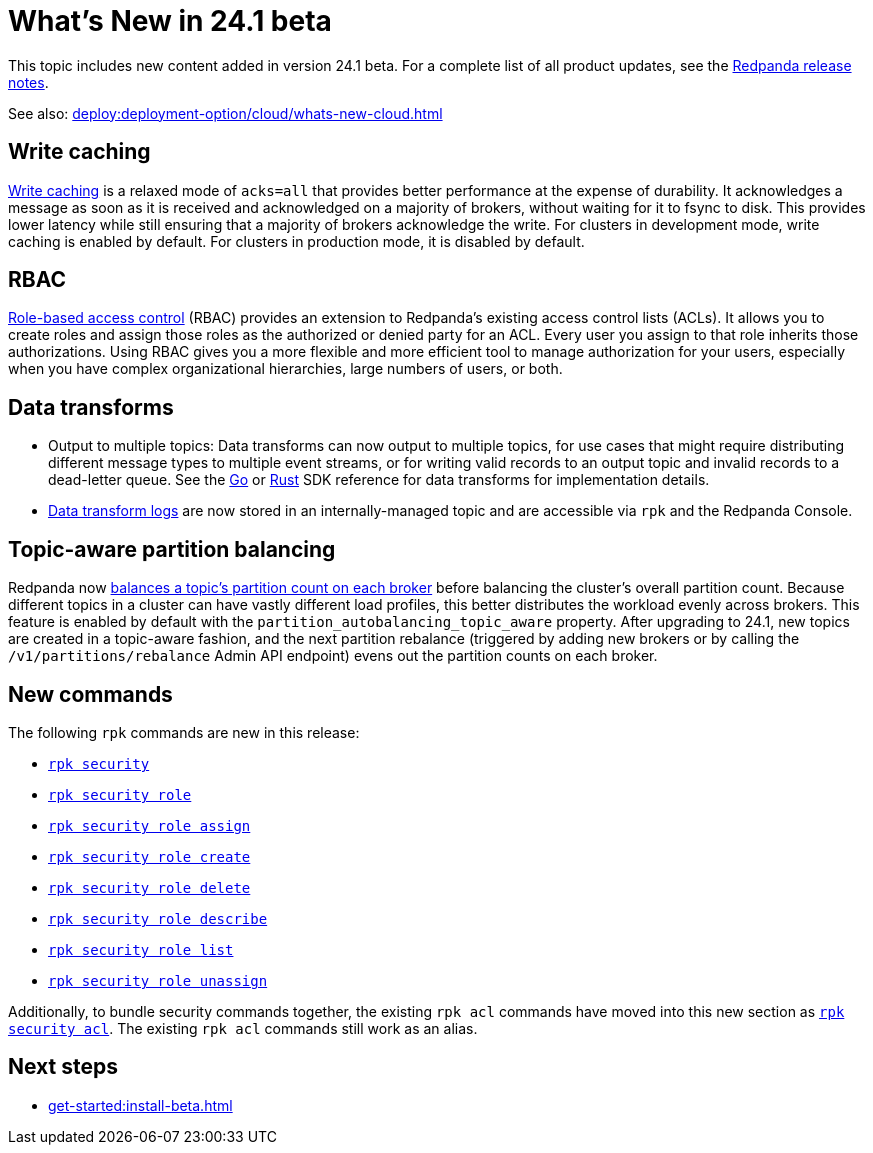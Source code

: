 = What's New in 24.1 beta
:description: Summary of new features and updates in the release.
:page-aliases: get-started:whats-new-233.adoc, get-started:whats-new-241.adoc

This topic includes new content added in version 24.1 beta. For a complete list of all product updates, see the https://github.com/redpanda-data/redpanda/releases/[Redpanda release notes^]. 

See also: xref:deploy:deployment-option/cloud/whats-new-cloud.adoc[]

== Write caching

xref:develop:config-topics.adoc#configure-write-caching[Write caching] is a relaxed mode of `acks=all` that provides better performance at the expense of durability. It acknowledges a message as soon as it is received and acknowledged on a majority of brokers, without waiting for it to fsync to disk. This provides lower latency while still ensuring that a majority of brokers acknowledge the write. For clusters in development mode, write caching is enabled by default. For clusters in production mode, it is disabled by default.

== RBAC
xref:manage:security/authorization/rbac.adoc[Role-based access control] (RBAC) provides an extension to Redpanda's existing access control lists (ACLs). It allows you to create roles and assign those roles as the authorized or denied party for an ACL. Every user you assign to that role inherits those authorizations. Using RBAC gives you a more flexible and more efficient tool to manage authorization for your users, especially when you have complex organizational hierarchies, large numbers of users, or both.  

== Data transforms

* Output to multiple topics: Data transforms can now output to multiple topics, for use cases that might require distributing different message types to multiple event streams, or for writing valid records to an output topic and invalid records to a dead-letter queue. See the xref:reference:data-transform-golang-sdk.adoc[Go] or xref:reference:data-transform-rust-sdk.adoc[Rust] SDK reference for data transforms for implementation details.

* xref:develop:data-transforms/run-transforms.adoc#view-data-transform-logs[Data transform logs] are now stored in an internally-managed topic and are accessible via `rpk` and the Redpanda Console.

== Topic-aware partition balancing 

Redpanda now xref:manage:cluster-maintenance/cluster-balancing.adoc[balances a topic's partition count on each broker] before balancing the cluster's overall partition count. Because different topics in a cluster can have vastly different load profiles, this better distributes the workload evenly across brokers. This feature is enabled by default with the `partition_autobalancing_topic_aware` property. After upgrading to 24.1, new topics are created in a topic-aware fashion, and the next partition rebalance (triggered by adding new brokers or by calling the `/v1/partitions/rebalance` Admin API endpoint) evens out the partition counts on each broker.

== New commands

The following `rpk` commands are new in this release:

- xref:reference:rpk/rpk-security/rpk-security.adoc[`rpk security`]
- xref:reference:rpk/rpk-security/rpk-security-role.adoc[`rpk security role`]
- xref:reference:rpk/rpk-security/rpk-security-role-assign.adoc[`rpk security role assign`]
- xref:reference:rpk/rpk-security/rpk-security-role-create.adoc[`rpk security role create`]
- xref:reference:rpk/rpk-security/rpk-security-role-delete.adoc[`rpk security role delete`]
- xref:reference:rpk/rpk-security/rpk-security-role-describe.adoc[`rpk security role describe`]
- xref:reference:rpk/rpk-security/rpk-security-role-list.adoc[`rpk security role list`]
- xref:reference:rpk/rpk-security/rpk-security-role-unassign.adoc[`rpk security role unassign`]

Additionally, to bundle security commands together, the existing `rpk acl` commands have moved into this new section as xref:reference:rpk/rpk-security/rpk-security-acl.adoc[`rpk security acl`]. The existing `rpk acl` commands still work as an alias.

== Next steps

* xref:get-started:install-beta.adoc[]